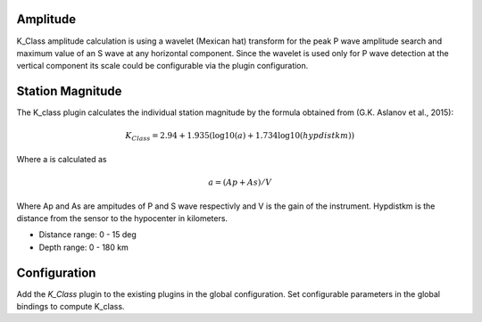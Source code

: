Amplitude
---------

K_Class amplitude calculation is using a wavelet (Mexican hat) transform for the peak P wave amplitude
search and maximum value of an S wave at any horizontal component.
Since the wavelet is used only for P wave detection at the vertical component its scale could be configurable via the plugin configuration. 

Station Magnitude
-----------------

The K_class plugin calculates the individual station magnitude by the formula obtained from (G.K. Aslanov et al., 2015):

.. math::

   K_Class = 2.94 + 1.935(\log10(a) + 1.734 \log10(hypdistkm))

Where a is calculated as

.. math::

   a = (Ap + As) / V

Where Ap and As are ampitudes of P and S wave respectivly and V is the gain of the instrument.
Hypdistkm is the distance from the sensor to the hypocenter in kilometers.

* Distance range: 0 - 15 deg
* Depth range: 0 - 180 km

Configuration
-------------

Add the *K_Class* plugin to the existing plugins in the global configuration.
Set configurable parameters in the global bindings to compute K_class.
